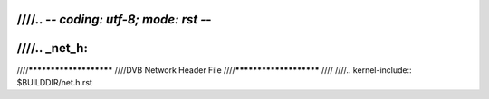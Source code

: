 ////.. -*- coding: utf-8; mode: rst -*-
////
////.. _net_h:
////
////***********************
////DVB Network Header File
////***********************
////
////.. kernel-include:: $BUILDDIR/net.h.rst
